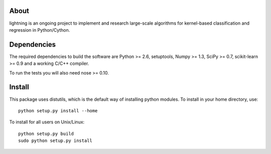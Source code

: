 .. -*- mode: rst -*-

About
=====

lightning is an ongoing project to implement and research large-scale
algorithms for kernel-based classification and regression in Python/Cython.

Dependencies
============

The required dependencies to build the software are Python >= 2.6,
setuptools, Numpy >= 1.3, SciPy >= 0.7, scikit-learn >= 0.9 and a working C/C++ compiler.

To run the tests you will also need nose >= 0.10.

Install
=======

This package uses distutils, which is the default way of installing
python modules. To install in your home directory, use::

  python setup.py install --home

To install for all users on Unix/Linux::

  python setup.py build
  sudo python setup.py install


